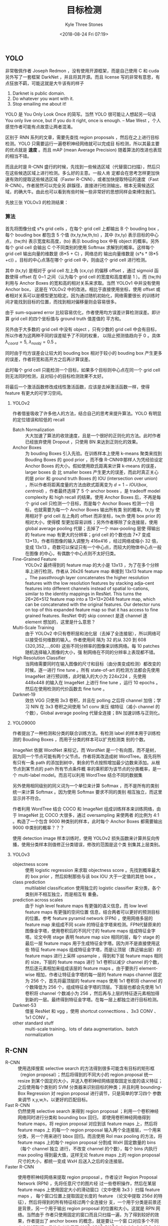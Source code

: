 #+TITLE:          目标检测
#+AUTHOR:         Kyle Three Stones
#+DATE:           <2018-08-24 Fri 07:19>
#+EMAIL:          kyleemail@163.com
#+ATTR_HTML:      :width 100%
#+OPTIONS:        H:3 num:t toc:nil \n:nil @:t ::t |:t ^:t f:t tex:t
#+TAGS:           目标检测, 深度学习
#+CATEGORIES:     深度学习


** YOLO

非常敬佩作者 Joseph Redmon ，没有使用开源框架，而是自己使用 C 和 cuda 另外写了一套框架 DarkNet ，并且将其开源。而且
license 写的非常有意思，有点狂放不羁，可能这就是大牛该有的样子

0. Darknet is public domain.
1. Do whatever you want with it.
2. Stop emailing me about it!

YOLO 是 You Only Look Once 的简写。当然 YOLO 很可能让人想起另一句话 You only live once, but if you do it right, once is
enough. -- Mae West ，个人感觉作者可能有点故意让两者混淆。

区别于 RNN 系列的文章，需要先查找 region proposals ，然后在之上进行目标检测。YOLO 只需要运行一遍卷积神经网络就可以完成目
标检测，所以其最主要的优点就是 *速度* 。而且 mAP (mean Average Precision) 随着算法的改进也表现的相当不错。

而且此时是 R-CNN 盛行的时候，先找到一些候选区域（代替窗口扫描），然后只在这些候选区域上进行检测。多么好的主意。一般人肯
定都会在思考怎样更加快速有效的提取这些候选区域（Faster R-CNN），或者加快提取特征的速度（Fast R-CNN）。作者居然可以完全另
辟蹊径，直接进行检测输出，根本无需候选区域，的确大牛。由此也可以看到有些时候一些非常好的思想同样会束缚住我们。

先放三张 YOLOv3 的检测结果： 

[[https://github.com/coldnew/hexo-renderer-org/raw/master/icon.png]]

[[./bottle.jpg]]

[[./person.jpg]]

[[./monkeyking.jpg]]


*** 算法

首先将图像分成 s*s grid cells ，在每个 grid cell 上都输出 B 个 bouding box ，每个 bouding box 都包含 5 个值
(tx,ty,tw,th,to) ，其中 (tx,ty) 表示目标的中心点，(tw,th) 表示宽度和高度，(to) 表示 bouding box 中有 object 的概率。另外
每个 grid cell 会输出 C 个不同类别的使用 Softmax 求解到的概率。这样每个 grid cell 输出向量的维数是 (B*5 + C) ，网络总的
输出向量维数是 (s*s * (B*5 +c)) 。目标的中心点落在哪个 grid cell 中，则由这个 grid cell 进行检测。

其中 (tx,ty) 是相对于 grid cell 左上角 (cx,cy) 的偏移 offset ，通过 sigmoid 函数使得 offset 在 0~1 之间（认为每个 grid
cell 的宽度和高度都是 1 ）。而 (tw,th) 利用与 Anchor Boxes 的宽和高的相对关系来求取。当然 YOLOv1 中并没有使用 Anchor box，
这是在 YOLOv2 中的改进。相比于直接使用坐标，使用 offset 或者相对关系可以是模型更加稳定。因为通过随机初始化，网络需要很长
的训练时间才能找到目标的位置，而找到相对偏移量则会容易很多。

由于 sum-squared error 比较容易优化，作者使用均方误差计算检测误差。即计算 grid cell 的四个坐标值与 ground truth 值差值的
平方和。

另外由于大多数的 grid cell 中没有 object ，只有少数的 grid cell 中会有目标，所以作者为这两种不同的误差赋予了不同的权重，
以阻止预测值趋向于 0 。具体 \(\lambda_{coord}=5, \ \lambda_{noobj}=0.5\) 。

同时由于均方误差会让较大的 bouding box 相对于较小的 bouding box 产生更多的误差，作者将宽和高开方之后再计算误差。

\begin{align*}
\lambda_{coord} \sum_{i=0}^{s^2} \sum_{j=0}^{B} {\mathit{1}}_{ij}^{obj} 
\left[ ( x_i - \hat{x}_i )^2 + ( y_i - \hat{y}_i )^2 + ( \sqrt{w_i} - \sqrt{ \hat{w}_i } )^2 
+ ( \sqrt{h_i} - \sqrt{ \hat{h}_i } )^2  \right]
\end{align*}

此时每个 grid cell 只能检测一个目标，如果多个目标则中心点在同一个 grid cell 则无法同时检测，且对较小的目标检测效果不太好。

将最后一个激活函数修改成线性激活函数，应该是去掉激活函数一样，使得 feature 有更大的可学习空间。


**** YOLOv2

作者借鉴吸收了许多他人的方法，结合自己的思考来提升算法。YOLO 有明显的定位错误和较低的 recall

+ Batch Normalization :: 大大加速了算法的收敛速度，且是一个很好的正则化的方法。此时作者已经放弃使用 Dropout ，只使用 BN
     来达到正则化的效果。
+ Anchor Boxes :: 为 bouding Boxes 引入先验。在训练样本上使用 k-means 聚类来找到 Bouding Boxes 的 good prior ，而不像
                  R-CNN中那样人为凭经验设定 Anchor Boxes 的大小。假如使用欧氏距离来计算 k-means 的误差，larger boxes 会
                  比 smaller boxes 产生更大的误差，而此时真正关心的是 prior 和 ground truth Boxes 的 IOU (intersection
                  over union) ，所以作者将距离度量的方法由欧式距离变为 \(d = 1 - IOU(box,centroid)\) ，作者最终选择了 5
                  个 anchor boxes ，是 tradeoff model complexity 和 high recall 的结果。使用 Anchor Boxes 后，不再是每个
                  grid cell 只检测一个目标，而是每个 Anchor Boxes 检测一个目标，也就需要为每一个 Anchor Boxes 输出所有类
                  别的概率。tx,ty 使用相对于 grid cell 左上角的 offset 而非坐标，tw,th 使用 box prior 的相对大小，使得模
                  型更加容易训练；另外作者移除了全连接层，使用 global average pooling 代替；去掉了一个 max-pooling 层使
                  得输出的 feature map 有更大的分辨率；grid cell 的个数也由 7*7 变成 13*13，作者将图像的输入调整为
                  416x416 ，经过网络或缩小 32 倍，变成 13x13 。奇数可以保证只有一个中心点，而较大的物体中心点一般在图像
                  的中心，有偶数个中心点则不太好归类。
+ Fine-Grained Feature :: YOLOv2 最终得到的 feature map 的大小是 13x13 ，为了在多个分辨率上进行检测，作者从 26x26
     feature map 串接到 13x13 feature map 。The passthrough layer concatenates the higher resolution features with the
     low resolution features by stacking adja-cent features into different channels instead of spatial lo-cations,
     similar to the identity mappings in ResNet. This turns the 26×26×512 feature map into a 13×13×2048 feature map,
     which can be concatenated with the original features. Our detector runs on top of this expanded feature map so that
     it has access to fine grained features. ResNet 中的 skip connect 是逐 channel 逐 element 想加的，这里是什么意思？
+ Multi-Scale Training :: 由于 YOLOv2 中只有卷积层和池化层（去掉了全连接层），所以网络可以接受任何维数的输入。作者使用间
     隔为 32 的从 320 到 608 {320,352,...,608} 这些不同分辨率的图像来训练网络。每 10 patches 随机选择输入图像的大小，强
     制网络在不同的分辨率上表现都不错。
+ High Resolution Classifier :: 当网络需要同时在输入图像的尺寸和目标（由分类变成检测）都改变的时候，逐一进行 fine tune
     。所有 state-of-art 的检测方法都会先使用 ImageNet 进行预训练，此时输入的大小为 224x224 ，先使用 448x448 的输入在
     ImageNet 上进行 fine tune ，运行 10 epochs 。然后在使用检测的代价函数去 fine tune 。
+ Darknet-19 :: 效仿 VGG 只使用 3x3 卷积，并且在 polling 之后将 channel 加倍；学习 NIN 在 3x3 卷积之间使用 1x1 conv 来压
                缩特征（减小 channel 的个数），Global average pooling 代替全连接；BN 加速训练与正则化。


**** YOLO9000

作者提出了一种检测和分类的联合训练方法。有检测 label 的样本用于训练检测的 Bouding Boxes ，而用于分类的样本可以扩充检测类
别的个数。

ImageNet 依据 WordNet 来标记，而 WordNet 是一个有向图，而不是树，因为同一个节点可能有两个父节点。作者将其改造成树
WordTree。首先将所有只有一条 path 的添加到树中，剩余的节点按照增加最少边数来添加。从根节点到某节点的 path 所有节点条件概
率的乘积即为该节点的分类概率，是一个 multi-label model。而且可以利用 WordTree 结合不同的数据集

另外使用相同级别的同义词为一个单位来计算 Softmax ，而不是所有的类别统一来计算 Softmax 。因为使用 Softmax 要求不同的类别
相互独立，而这里显示并不符合。

作者利用 WordTree 结合 COCO 和 ImageNet 组成训练样本来训练网络，由于 ImageNet 比 COCO 大很多，通过 oversampling 来使两者
的比例为 4:1 。构造了一个包含 9000 种类别的样本，此时每个 Anchor Boxes 都需要输出 9000 中类别的概率？？？

使用 detection image 样本训练时，使用 YOLOv2 损失函数来计算并反向传播，使用分类样本则值修正分类错误，修改的范围是这个类
别集其上层类别。


**** YOLOv3

+ objectness score :: 使用 logistic regression 来求取 objectness score 。先找到概率最大的 box prior ，然后抑制那些与该
     box IOU 大于一定值的其他 box 。
+ class prediction :: multilablel classification 使用独立的 logistic classifier 来分类，各个类别并不相互独立，而是相互有
     重叠。
+ prediction across scales :: 由于 high level feature maps 有更强的语义信息，而 low level feature maps 有更强的空间位置
     信息，结合两者可以更好的预测目标的位置。参考 feature pyramid network (FPN) ，使用网络多层的 feature map 来组成不同
     scale 的特征金字塔来检测。FPN代替原来的图像金字塔，使用卷积后的不同尺寸的 feature maps 组成特征金字塔。论文中用
     stage 表明 feature map size 相同的层，每个 stage 的最后一层 feature maps 用于生成特征金字塔。因为并不是直接使用这些
     特征 feature maps 组成特征金字塔，而是让顶层（靠近输出层）的 feature maps 进行上采样 upsample ，得到和下层 feature
     maps 相同的 size，下层的 feature maps 进行 1x1 卷积以减少 channel 的个数，然后逐元素相加来组成该层的 feature maps
     。由于要执行 element-wise 相加，作者让特征金字塔的每一层的 feature maps channel 固定为 256 个，首先将最顶层的
     feature maps 使用 1x1 卷积将 channel 的个数降低为 256 个，组成特征金字塔的顶层。下面层也都会先使用 1x1 卷积将
     channel 个数减小为 256 ，然后再与上层的特征逐元素相加得到新的一层。最终得到特征金字塔。在每一层上都独立进行目标检测。
+ Darknet-53 :: 借鉴 ResNet 和 vgg ，使用 shortcut connecttions 、3x3 CONV 、1x1 CONV 。
+ other standard stuff :: multi-scale training、lots of data augmentation、batch normalization 


** R-CNN

+ R-CNN :: 使用选择搜索 selective search 的方法得到很多可能含有目标的矩形框（region proposal）；然后将得到的不同大小的
           region proposal 统一 resize 到某个固定的大小，并送入卷积神经网络提取固定长度的语义特征；之后使用每个类别的
           SVM 分类器来识别目标的种类；并且利用 bounding-Box Regression 对 region proposal 进行调节，只是简单的学习四个
           参数来调节 x,y,w,h，以更好的匹配目标。
+ Fast R-CNN :: 仍然使用 selective search 来得到 region proposal ；利用一个卷积神经网络同时进行分类和 bounding box 回归，
                即使用卷积神经网络得到 feature maps，将 region proposal 对应到该 feature maps 上，然后将 feature maps 上
                的每一个 region proposal 输入两个全连接层，一个用来分类，另一个用来进行 bbox 回归。而且使用 RoI max
                pooling 的方法，将 feature maps 上的每个 region proposal 分割成 WxH 固定数量的 bins （每个 channel 独立
                进行，不改变 channel 的个数），每个 bins 内执行 max pooling 得到最大值，这样无论 feature maps 上的
                region proposal 尺寸的大小，都统一变成 WxH 后送入之后的全连接层。
+ Faster R-CNN :: 使用卷积神经网络来提取 region proposal 。作者设计 Region Proposal Network (RPN) ，先将任意尺寸的图片经
                  过一些卷积操作，然后在某层 feature maps 上使用固定大小的滑动窗口（文中使用 3x3 ）扫描 feature maps ，
                  每个窗口位置上提取固定长度的 feature （论文中提取 256d 的特征），然后将得到的所有特征经过两个全连接分
                  支，一个用于分类是前景还是背景，另一个用于输出 region proposal 的位置和大小。这就是 RPN 网络。当然由于
                  作者只使用固定的窗口而且只扫描一遍，为了得到较好的效果，作者提出了 anchor boxes 的概念，就是要让一个窗
                  口对应多个不同大小的矩形框。具体作者使用了 128^2, 256^2, 512^2 和 1:1, 1:2, 2:1 组合成的 k=9 种不同大
                  小的 anchor boxes （作者将输入图像都 rescale 到 1000*600，这些 anchor boxes 对应的都是输入图像上的矩形
                  框）。The design of multi-scale anchors is a key component for sharing features without extra cost for
                  addressing scales. 这样 RPN 中的每个窗口 ： 都对应了 k 个anchor boxes ，分类分支生成 2k 个输出，回归分
                  支生成 4k 个输出。根据卷积层尺寸的不同最终得到输出的维数也不同，假如卷积层大小为 WxH ，那么分类层最终
                  将有 WxHx2k个输出，回归层有 WxHx4k 个输出。并且滑动窗口可以使用 3x3 的卷积实现，后面的两个分类和回归分
                  支可以使用1x1 卷积实现。训练 RPN 网络时使用分类和回归两者的共同误差来训练网络。检测网络使用 Fast R-CNN
                  的方式实现，每个 RoI 输出 C+1 个类别概率以及 4C 个物体边框（C 为物体的种类）。注意，每一个 feature
                  maps 上的 region proposal 都需要独立经过 RoI max pooling （各个 channel 独立进行 max pooling ，即保持
                  channel 个数不变，只是空间上分成了许多 bins） 然后输入之后的全连接，这里并没有实现共享。另外作者让 RPN
                  网络和 Fast R-CNN 网络共享大部分卷积操作，具体作者采用 4 步训练法来训练网络
                  1. 使用 ImageNet 进行预训练，然后使用 RPN 网络进行 fine-tune
                  2. 同样使用 ImageNet 上预训练的网络和上一步训练得到的 region proposal 来训练 Fast R-CNN 网络
                  3. 利用第 2 步中得到的参数来初始化 RPN 网络中共享的卷积层参数，并固定这些卷积层的参数，只 fine-tune
                     RPN 独有的参数
                  4. 固定共享层的参数，值训练检测网络的参数


** MASK R-CNN

Mask R-CNN 最主要的共享在于图像分割，放在这里作为目标检测似乎有点不妥。

效果图：

[[./mask.jpg]]

在 Faster R-CNN 的基础上再增加一个用于分割的 branch ，采用 FCN 全卷积神经网络来对目标进行分割。采用逐元素分类的方法，对
每个 RoI 输出 kxmxm 个输出，而不是将其整合称一个向量（会损失空间位置信息），其中 k 表示目标的类别的个数，m 是经过
RoIAlign 之后得到的固定大小。使用二分类来判定每个像素点是否属于某个类别的目标。

由于采用 pixel-to-pixel 的形式，故需要让 RoI 和原图精准对应，作者在 RoI pooling 的基础上进行上进行了改进，不再对 RoI 的
边界坐标和 bins 的大小进行量化（当求取的是浮点数时进行取整），而是保留这些浮点值；并在每一个 bins 内使用双线性差值得到采
样个数个（论文中使用的是 4 ，即在每一个 bins 内使用双线性差值求得 4 个点的值，4 个点将一个 bin 分成大小相等的 9 份； We
note that the results are not sensitive to the exact sampling locations, or how many points are sampled, as long as no
quantization is performed.）点的值，然后使用 max 或者 average pooling （作者表明两者影响不大，并且论文中采用了 average
pooling）得到该 bin 的输出。No quantization is performed on any coordinates involved in the RoI, its bins, or the
sampling points.

损失采用分类边框回归和分割误差三者的和表示。 \(L = L_{cls} + L_{box} + L_{mask}\)

The mask branch has a Km 2 - dimensional output for each RoI, which encodes K binary masks of resolution m × m, one for
each of the K classes. To this we apply a per-pixel sigmoid, and define L mask as the average binary cross-entropy loss.
For an RoI associated with ground-truth class k, L mask is only defined on the k-th mask (other mask outputs do not
contribute to the loss).

MASK R-CNN 使用了特征金字塔 FPN


** SSD



** FPN

feature pyramid network : 由于 high level feature maps 有更强的语义信息，而 low level feature maps 有更强的空间位置信息，
结合两者可以更好的预测目标的位置。使用网络多层的 feature map 来组成不同 scale 的特征金字塔来检测。FPN 代替原来的图像金字
塔，使用卷积后的不同尺寸的 feature maps 组成特征金字塔。论文中用 stage 表明 feature map size 相同的层，每个 stage 的最后
一层 feature maps 用于生成特征金字塔。因为并不是直接使用这些特征 feature maps 组成特征金字塔，而是让顶层（靠近输出层）的
feature maps 进行上采样 upsample ，得到和下层 feature maps 相同的 size，下层的 feature maps 进行 1x1 卷积以减少 channel
的个数，然后逐元素相加来组成该层的 feature maps 。由于要执行 element-wise 相加，作者让特征金字塔的每一层的 feature maps
channel 固定为 256 个，首先将最顶层的 feature maps 使用 1x1 卷积将 channel 的个数降低为 256 个，组成特征金字塔的顶层。下
面层也都会先使用 1x1 卷积将 channel 个数减小为 256 ，然后再与上层的特征逐元素相加得到新的一层。最终得到特征金字塔。在每
一层上都独立进行目标检测。

RPN 采用 FPN ： 在一个特征层使用一个固定的大小的 anchor （不过仍然有三种比例）
